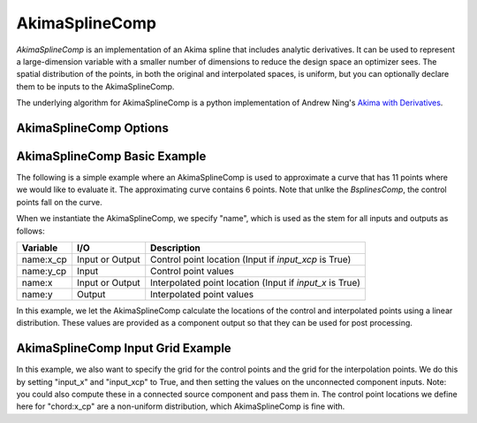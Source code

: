 .. index:: AkimaSplineComp Example

.. _akimasplinecomp_feature:

***************
AkimaSplineComp
***************

`AkimaSplineComp` is an implementation of an Akima spline that includes analytic derivatives. It can
be used to represent a large-dimension variable with a smaller number of dimensions to reduce the
design space an optimizer sees. The spatial distribution of the points, in both the original and interpolated
spaces, is uniform, but you can optionally declare them to be inputs to the AkimaSplineComp.

The underlying algorithm for AkimaSplineComp is a python implementation of Andrew Ning's
`Akima with Derivatives <https://github.com/andrewning/akima>`_.


AkimaSplineComp Options
-----------------------

.. embed-options::
    openmdao.components.akima_spline_comp
    AkimaSplineComp
    options


AkimaSplineComp Basic Example
-----------------------------

The following is a simple example where an AkimaSplineComp is used to approximate a curve that has
11 points where we would like to evaluate it.  The approximating curve contains 6 points. Note that
unlke the `BsplinesComp`, the control points fall on the curve.

When we instantiate the AkimaSplineComp, we specify "name", which is used as the stem for all inputs and
outputs as follows:

+---------------+-----------------+------------------------------------------------------------+
| Variable      | I/O             | Description                                                |
+===============+=================+============================================================+
| name:x_cp     | Input or Output | Control point location (Input if `input_xcp` is True)      |
+---------------+-----------------+------------------------------------------------------------+
| name:y_cp     | Input           | Control point values                                       |
+---------------+-----------------+------------------------------------------------------------+
| name:x        | Input or Output | Interpolated point location (Input if `input_x` is True)   |
+---------------+-----------------+------------------------------------------------------------+
| name:y        | Output          | Interpolated point values                                  |
+---------------+-----------------+------------------------------------------------------------+

In this example, we let the AkimaSplineComp calculate the locations of the control and interpolated
points using a linear distribution. These values are provided as a component output so that they
can be used for post processing.

.. embed-code::
    openmdao.components.tests.test_akima_comp.TestAkimaFeature.test_fixed_grid
    :layout: code, output


AkimaSplineComp Input Grid Example
----------------------------------

In this example, we also want to specify the grid for the control points and the grid for the interpolation points.
We do this by setting "input_x" and "input_xcp" to True, and then setting the values on the unconnected component
inputs. Note: you could also compute these in a connected source component and pass them in.  The control point
locations we define here for "chord:x_cp" are a non-uniform distribution, which AkimaSplineComp is fine with.

.. embed-code::
    openmdao.components.tests.test_akima_comp.TestAkimaFeature.test_input_grid
    :layout: code, output